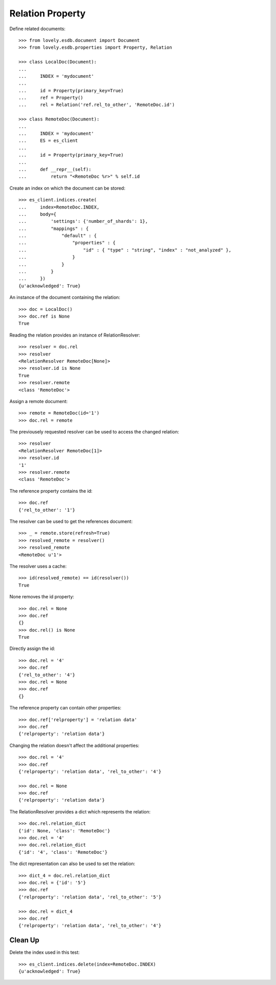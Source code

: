 =================
Relation Property
=================


Define related documents::

    >>> from lovely.esdb.document import Document
    >>> from lovely.esdb.properties import Property, Relation

    >>> class LocalDoc(Document):
    ...
    ...     INDEX = 'mydocument'
    ...
    ...     id = Property(primary_key=True)
    ...     ref = Property()
    ...     rel = Relation('ref.rel_to_other', 'RemoteDoc.id')

    >>> class RemoteDoc(Document):
    ...
    ...     INDEX = 'mydocument'
    ...     ES = es_client
    ...
    ...     id = Property(primary_key=True)
    ...
    ...     def __repr__(self):
    ...         return "<RemoteDoc %r>" % self.id

Create an index on which the document can be stored::

    >>> es_client.indices.create(
    ...     index=RemoteDoc.INDEX,
    ...     body={
    ...         'settings': {'number_of_shards': 1},
    ...         "mappings" : {
    ...             "default" : {
    ...                 "properties" : {
    ...                     "id" : { "type" : "string", "index" : "not_analyzed" },
    ...                 }
    ...             }
    ...         }
    ...     })
    {u'acknowledged': True}

An instance of the document containing the relation::

    >>> doc = LocalDoc()
    >>> doc.ref is None
    True

Reading the relation provides an instance of RelationResolver::

    >>> resolver = doc.rel
    >>> resolver
    <RelationResolver RemoteDoc[None]>
    >>> resolver.id is None
    True
    >>> resolver.remote
    <class 'RemoteDoc'>

Assign a remote document::

    >>> remote = RemoteDoc(id='1')
    >>> doc.rel = remote

The previousely requested resolver can be used to access the changed
relation::

    >>> resolver
    <RelationResolver RemoteDoc[1]>
    >>> resolver.id
    '1'
    >>> resolver.remote
    <class 'RemoteDoc'>

The reference property contains the id::

    >>> doc.ref
    {'rel_to_other': '1'}

The resolver can be used to get the references document::

    >>> _ = remote.store(refresh=True)
    >>> resolved_remote = resolver()
    >>> resolved_remote
    <RemoteDoc u'1'>

The resolver uses a cache::

    >>> id(resolved_remote) == id(resolver())
    True

None removes the id property::

    >>> doc.rel = None
    >>> doc.ref
    {}
    >>> doc.rel() is None
    True

Directly assign the id::

    >>> doc.rel = '4'
    >>> doc.ref
    {'rel_to_other': '4'}
    >>> doc.rel = None
    >>> doc.ref
    {}

The reference property can contain other properties::

    >>> doc.ref['relproperty'] = 'relation data'
    >>> doc.ref
    {'relproperty': 'relation data'}

Changing the relation doesn't affect the additional properties::

    >>> doc.rel = '4'
    >>> doc.ref
    {'relproperty': 'relation data', 'rel_to_other': '4'}

    >>> doc.rel = None
    >>> doc.ref
    {'relproperty': 'relation data'}

The RelationResolver provides a dict which represents the relation::

    >>> doc.rel.relation_dict
    {'id': None, 'class': 'RemoteDoc'}
    >>> doc.rel = '4'
    >>> doc.rel.relation_dict
    {'id': '4', 'class': 'RemoteDoc'}

The dict representation can also be used to set the relation::

    >>> dict_4 = doc.rel.relation_dict
    >>> doc.rel = {'id': '5'}
    >>> doc.ref
    {'relproperty': 'relation data', 'rel_to_other': '5'}

    >>> doc.rel = dict_4
    >>> doc.ref
    {'relproperty': 'relation data', 'rel_to_other': '4'}


Clean Up
========

Delete the index used in this test::

    >>> es_client.indices.delete(index=RemoteDoc.INDEX)
    {u'acknowledged': True}
